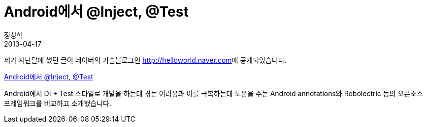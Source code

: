 = Android에서 @Inject, @Test
정상혁
2013-04-17
:jbake-type: post
:jbake-status: published
:jbake-tags: Android,Test,DependencyInjection
:jabke-rootpath: /
:rootpath: /
:content.rootpath: /
:idprefix:

제가 지난달에 썼던 글이 네이버의 기술블로그인 http://helloworld.naver.com/[http://helloworld.naver.com]에 공개되었습니다.

http://helloworld.naver.com/helloworld/342818[Android에서 @Inject, @Test]

Android에서 DI + Test 스타일로 개발을 하는데 겪는 어려움과 이를 극복하는데 도움을 주는 Android annotations와 Robolectric 등의 오픈소스 프레임워크를 비교하고 소개했습니다.
